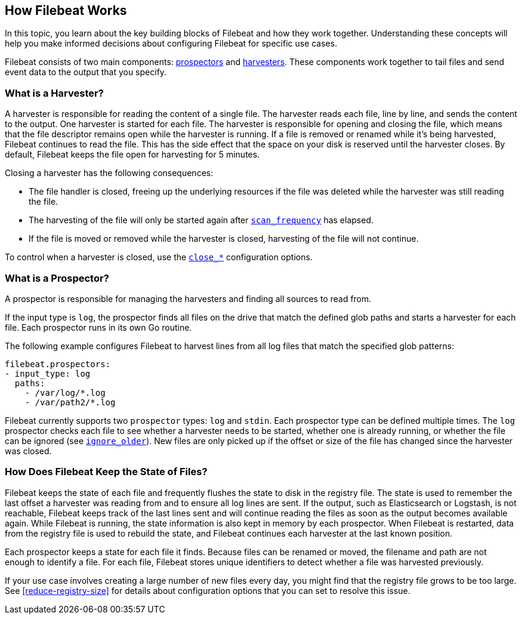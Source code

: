 [[how-filebeat-works]]
== How Filebeat Works

In this topic, you learn about the key building blocks of Filebeat and how they work together. Understanding these concepts will help you make informed decisions about configuring Filebeat for specific use cases.  

Filebeat consists of two main components: <<prospector,prospectors>> and <<harvester,harvesters>>. These components work together to tail files and send event data to the output that you specify. 


[float]
[[harvester]]
=== What is a Harvester?

A harvester is responsible for reading the content of a single file. The harvester reads each file, line by line, and sends the content to the output. One harvester is started for each file. The harvester is responsible for opening and closing the file, which means that the file descriptor remains open while the harvester is running. If a file is removed or renamed while it's being harvested, Filebeat continues to read the file. This has the side effect that the space on your disk is reserved until the harvester closes. By default, Filebeat keeps the file open for harvesting for 5 minutes.

Closing a harvester has the following consequences:

* The file handler is closed, freeing up the underlying resources if the file was deleted while the harvester was still reading the file.
* The harvesting of the file will only be started again after <<scan-frequency,`scan_frequency`>> has elapsed.
* If the file is moved or removed while the harvester is closed, harvesting of the file will not continue.

To control when a harvester is closed, use the <<close-options,`close_*`>> configuration options.

[float]
[[prospector]]
=== What is a Prospector?

A prospector is responsible for managing the harvesters and finding all sources to read from.

If the input type is `log`, the prospector finds all files on the drive that match the defined glob paths and starts a harvester for each file. Each prospector runs in its own Go routine. 

The following example configures Filebeat to harvest lines from all log files that match the specified glob patterns:

[source,yaml]
-------------------------------------------------------------------------------------
filebeat.prospectors:
- input_type: log
  paths:
    - /var/log/*.log
    - /var/path2/*.log
-------------------------------------------------------------------------------------

Filebeat currently supports two `prospector` types: `log` and `stdin`. Each prospector type can be defined multiple times. The `log` prospector checks each file to see whether a harvester needs to be started, whether one is already running, or whether the file can be ignored (see <<ignore-older,`ignore_older`>>). New files are only picked up if the offset or size of the file has changed since the harvester was closed.

[float]
=== How Does Filebeat Keep the State of Files?

Filebeat keeps the state of each file and frequently flushes the state to disk in the registry file. The state is used to remember the last offset a harvester was reading from and to ensure all log lines are sent. If the output, such as Elasticsearch or Logstash, is not reachable, Filebeat keeps track of the last lines sent and will continue reading the files as soon as the output becomes available again. While Filebeat is running, the state information is also kept in memory by each prospector. When Filebeat is restarted, data from the registry file is used to rebuild the state, and Filebeat continues each harvester at the last known position.

Each prospector keeps a state for each file it finds. Because files can be renamed or moved, the filename and path are not enough to identify a file. For each file, Filebeat stores unique identifiers to detect whether a file was harvested previously.

If your use case involves creating a large number of new files every day, you might find that the registry file grows to be too large. See <<reduce-registry-size>> for details about configuration options that you can set to resolve this issue. 

